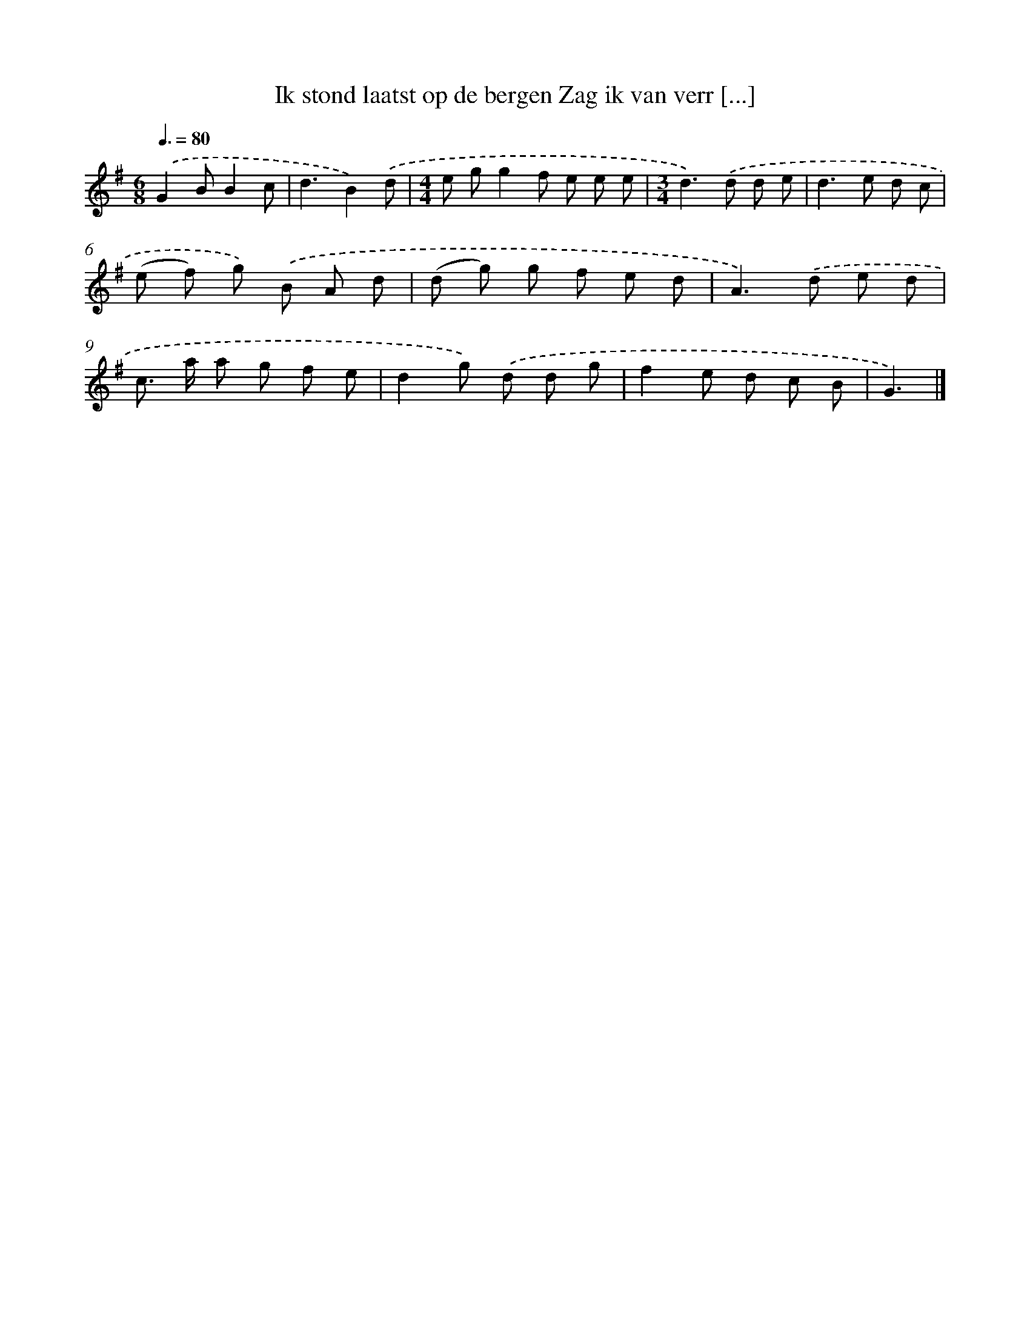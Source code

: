 X: 2844
T: Ik stond laatst op de bergen Zag ik van verr [...]
%%abc-version 2.0
%%abcx-abcm2ps-target-version 5.9.1 (29 Sep 2008)
%%abc-creator hum2abc beta
%%abcx-conversion-date 2018/11/01 14:35:55
%%humdrum-veritas 3544589923
%%humdrum-veritas-data 1116353761
%%continueall 1
%%barnumbers 0
L: 1/8
M: 6/8
Q: 3/8=80
K: G clef=treble
.('G2BB2c |
d3B2).('d |
[M:4/4]e gg2f e e e |
[M:3/4]d2>).('d2 d e |
d2>e2 d c |
(e f) g) .('B A d |
(d g) g f e d |
A2>).('d2 e d |
c> a a g f e |
d2g) .('d d g |
f2e d c B |
G3) |]
